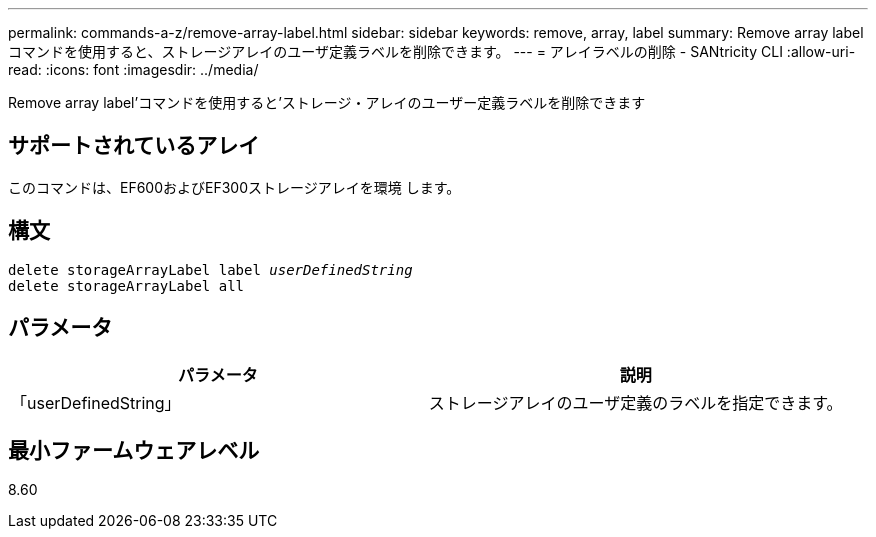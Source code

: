 ---
permalink: commands-a-z/remove-array-label.html 
sidebar: sidebar 
keywords: remove, array, label 
summary: Remove array labelコマンドを使用すると、ストレージアレイのユーザ定義ラベルを削除できます。 
---
= アレイラベルの削除 - SANtricity CLI
:allow-uri-read: 
:icons: font
:imagesdir: ../media/


[role="lead"]
Remove array label'コマンドを使用すると'ストレージ・アレイのユーザー定義ラベルを削除できます



== サポートされているアレイ

このコマンドは、EF600およびEF300ストレージアレイを環境 します。



== 構文

[source, cli, subs="+macros"]
----
delete storageArrayLabel label pass:quotes[_userDefinedString_]
delete storageArrayLabel all
----


== パラメータ

|===
| パラメータ | 説明 


 a| 
「userDefinedString」
 a| 
ストレージアレイのユーザ定義のラベルを指定できます。

|===


== 最小ファームウェアレベル

8.60
